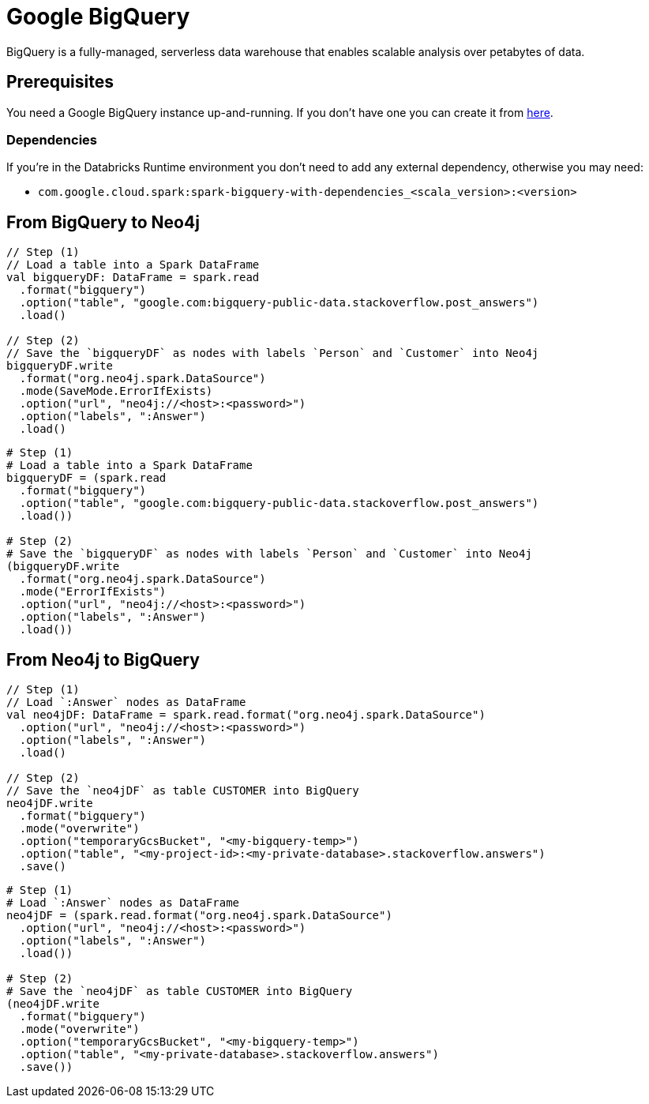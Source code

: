 = Google BigQuery

:description: This chapter shows how to exchange data between Neo4j and BigQuery using Apache Spark

BigQuery is a fully-managed, serverless data warehouse that enables scalable analysis over petabytes of data.

== Prerequisites

You need a Google BigQuery instance up-and-running. If you don't have one
you can create it from link:https://cloud.google.com/bigquery[here, window=_blank].

=== Dependencies

If you're in the Databricks Runtime environment you don't need to add any external dependency, otherwise you may need:

* `com.google.cloud.spark:spark-bigquery-with-dependencies_<scala_version>:<version>`

== From BigQuery to Neo4j

[.tabbed-example]
====
[.include-with-scala]
=====
[source,scala]
----
// Step (1)
// Load a table into a Spark DataFrame
val bigqueryDF: DataFrame = spark.read
  .format("bigquery")
  .option("table", "google.com:bigquery-public-data.stackoverflow.post_answers")
  .load()

// Step (2)
// Save the `bigqueryDF` as nodes with labels `Person` and `Customer` into Neo4j
bigqueryDF.write
  .format("org.neo4j.spark.DataSource")
  .mode(SaveMode.ErrorIfExists)
  .option("url", "neo4j://<host>:<password>")
  .option("labels", ":Answer")
  .load()
----
=====
[.include-with-python]
=====
[source,python]
----
# Step (1)
# Load a table into a Spark DataFrame
bigqueryDF = (spark.read
  .format("bigquery")
  .option("table", "google.com:bigquery-public-data.stackoverflow.post_answers")
  .load())

# Step (2)
# Save the `bigqueryDF` as nodes with labels `Person` and `Customer` into Neo4j
(bigqueryDF.write
  .format("org.neo4j.spark.DataSource")
  .mode("ErrorIfExists")
  .option("url", "neo4j://<host>:<password>")
  .option("labels", ":Answer")
  .load())
----
=====
====

== From Neo4j to BigQuery

[.tabbed-example]
====
[.include-with-scala]
=====
[source,scala]
----
// Step (1)
// Load `:Answer` nodes as DataFrame
val neo4jDF: DataFrame = spark.read.format("org.neo4j.spark.DataSource")
  .option("url", "neo4j://<host>:<password>")
  .option("labels", ":Answer")
  .load()

// Step (2)
// Save the `neo4jDF` as table CUSTOMER into BigQuery
neo4jDF.write
  .format("bigquery")
  .mode("overwrite")
  .option("temporaryGcsBucket", "<my-bigquery-temp>")
  .option("table", "<my-project-id>:<my-private-database>.stackoverflow.answers")
  .save()
----
=====
[.include-with-python]
=====
[source,python]
----
# Step (1)
# Load `:Answer` nodes as DataFrame
neo4jDF = (spark.read.format("org.neo4j.spark.DataSource")
  .option("url", "neo4j://<host>:<password>")
  .option("labels", ":Answer")
  .load())

# Step (2)
# Save the `neo4jDF` as table CUSTOMER into BigQuery
(neo4jDF.write
  .format("bigquery")
  .mode("overwrite")
  .option("temporaryGcsBucket", "<my-bigquery-temp>")
  .option("table", "<my-private-database>.stackoverflow.answers")
  .save())
----
=====
====
